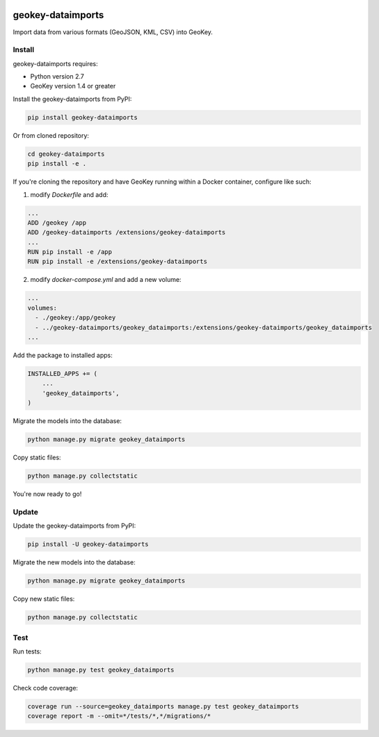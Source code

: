 .. image:: https://img.shields.io/pypi/v/geokey-dataimports.svg
    :alt: PyPI Package
    :target: https://pypi.python.org/pypi/geokey-dataimports

.. image:: https://img.shields.io/travis/ExCiteS/geokey-dataimports/master.svg
    :alt: Travis CI Build Status
    :target: https://travis-ci.org/ExCiteS/geokey-dataimports

.. image:: https://img.shields.io/coveralls/ExCiteS/geokey-dataimports/master.svg
    :alt: Coveralls Test Coverage
    :target: https://coveralls.io/r/ExCiteS/geokey-dataimports

geokey-dataimports
==================

Import data from various formats (GeoJSON, KML, CSV) into GeoKey.

Install
-------

geokey-dataimports requires:

- Python version 2.7
- GeoKey version 1.4 or greater

Install the geokey-dataimports from PyPI:

.. code-block:: console

    pip install geokey-dataimports

Or from cloned repository:

.. code-block:: console

    cd geokey-dataimports
    pip install -e .

If you're cloning the repository and have GeoKey running within a Docker container, configure like such:

1. modify `Dockerfile` and add:

.. code-block:: console

    ...
    ADD /geokey /app
    ADD /geokey-dataimports /extensions/geokey-dataimports
    ...
    RUN pip install -e /app
    RUN pip install -e /extensions/geokey-dataimports

2. modify `docker-compose.yml` and add a new volume:

.. code-block:: console

    ...
    volumes:
      - ./geokey:/app/geokey
      - ../geokey-dataimports/geokey_dataimports:/extensions/geokey-dataimports/geokey_dataimports
    ...

Add the package to installed apps:

.. code-block:: python

    INSTALLED_APPS += (
        ...
        'geokey_dataimports',
    )

Migrate the models into the database:

.. code-block:: console

    python manage.py migrate geokey_dataimports

Copy static files:

.. code-block:: console

    python manage.py collectstatic

You're now ready to go!

Update
------

Update the geokey-dataimports from PyPI:

.. code-block:: console

    pip install -U geokey-dataimports

Migrate the new models into the database:

.. code-block:: console

    python manage.py migrate geokey_dataimports

Copy new static files:

.. code-block:: console

    python manage.py collectstatic

Test
----

Run tests:

.. code-block:: console

    python manage.py test geokey_dataimports

Check code coverage:

.. code-block:: console

    coverage run --source=geokey_dataimports manage.py test geokey_dataimports
    coverage report -m --omit=*/tests/*,*/migrations/*
